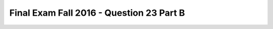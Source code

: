 .. _Final_Exam_F16/q_23_B:

Final Exam Fall 2016 - Question 23 Part B
-----------------------------------------


.. mchoice:: Final_Exam_F16_q_23_B
   :practice: T
   :topics: Final_Exam_F16/q_23_B

   What will be the value of **cheshire.is_cat** after running the following code?

   .. sourcecode:: python

      class Pet():
         is_pet = True

         def __init__(self, name, pet_type):
            self.name = name
            self.pet_type = pet_type


      class Cat(Pet):
         is_cat = True

         def __init__(self, name, has_claws):
            Pet.__init__(self, name, 'cat')
            self.clawed = has_claws

         def canScratch(self):
            return self.clawed

      garfield = Cat('Garfield', False)
      cheshire = Pet('Cheshire', 'cat')

   ..

   -   String

       -   Incorrect!

   -   Boolean

       -   Incorrect!

   -   List

       -   Incorrect!

   -   Dictionary

       -   Incorrect!

   -   True

       -   Incorrect!

   -   False

       -   Incorrect!

   -   Tuple

       -   Incorrect!

   -   Float

       -   Incorrect!

   -   Function

       -   Incorrect!

   -   None

       -   Incorrect!

   -   Integer

       -   Incorrect!

   -   Error

       +   Correct!


